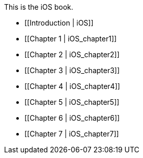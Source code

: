 This is the iOS book.

* [[Introduction |  iOS]]
* [[Chapter 1 |  iOS_chapter1]]
* [[Chapter 2 | iOS_chapter2]]
* [[Chapter 3 | iOS_chapter3]]
* [[Chapter 4 | iOS_chapter4]]
* [[Chapter 5 | iOS_chapter5]]
* [[Chapter 6 | iOS_chapter6]]
* [[Chapter 7 | iOS_chapter7]]
